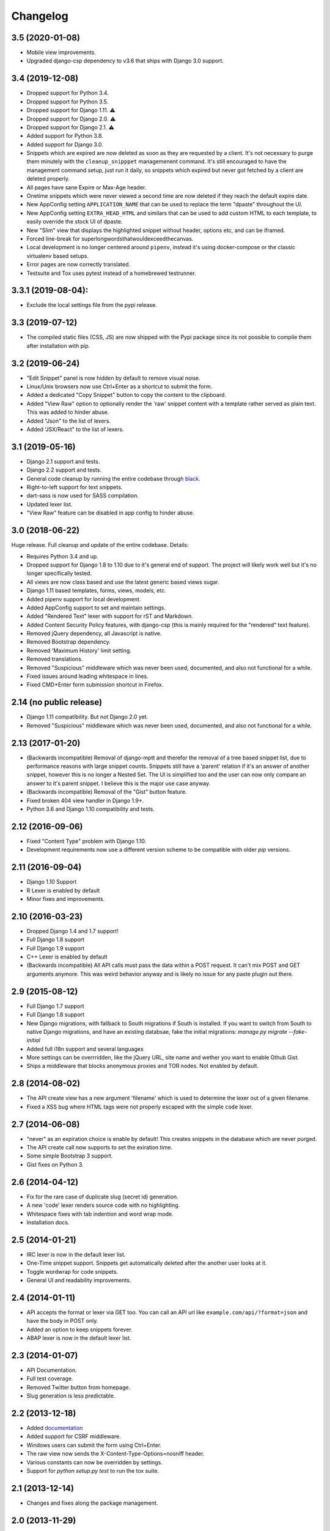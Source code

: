 Changelog
=========

3.5 (2020-01-08)
----------------

- Mobile view improvements.
- Upgraded django-csp dependency to v3.6 that ships with Django 3.0 support.

3.4 (2019-12-08)
----------------

- Dropped support for Python 3.4.
- Dropped support for Python 3.5.
- Dropped support for Django 1.11. ⚠️
- Dropped support for Django 2.0. ⚠️
- Dropped support for Django 2.1. ⚠️
- Added support for Python 3.8.
- Added support for Django 3.0.
- Snippets which are expired are now deleted as soon as they are requested
  by a client. It's not necessary to purge them minutely with the
  ``cleanup_snipppet`` managemenent command. It's still encouraged to have the
  management command setup, just run it daily, so snippets which expired but
  never got fetched by a client are deleted properly.
- All pages have sane Expire or Max-Age header.
- Onetime snippets which were never viewed a second time are now deleted if
  they reach the default expire date.
- New AppConfig setting ``APPLICATION_NAME`` that can be used to replace the
  term "dpaste" throughout the UI.
- New AppConfig setting ``EXTRA_HEAD_HTML`` and similars that can be used to
  add custom HTML to each template, to easily override the stock UI of dpaste.
- New "Slim" view that displays the highlighted snippet without header,
  options etc, and can be iframed.
- Forced line-break for superlongwordsthatwouldexceedthecanvas.
- Local development is no longer centered around ``pipenv``, instead it's using
  docker-compose or the classic virtualenv based setups.
- Error pages are now correctly translated.
- Testsuite and Tox uses pytest instead of a homebrewed testrunner.

3.3.1 (2019-08-04):
-------------------

- Exclude the local settings file from the pypi release.

3.3 (2019-07-12)
----------------

- The compiled static files (CSS, JS) are now shipped with the Pypi package since
  its not possible to compile them after installation with pip.

3.2 (2019-06-24)
----------------

- "Edit Snippet" panel is now hidden by default to remove visual noise.
- Linux/Unix browsers now use Ctrl+Enter as a shortcut to submit the form.
- Added a dedicated "Copy Snippet" button to copy the content to the clipboard.
- Added "View Raw" option to optionally render the 'raw' snippet content with a
  template rather served as plain text. This was added to hinder abuse.
- Added "Json" to the list of lexers.
- Added 'JSX/React" to the list of lexers.

3.1 (2019-05-16)
----------------

- Django 2.1 support and tests.
- Django 2.2 support and tests.
- General code cleanup by running the entire codebase through black_.
- Right-to-left support for text snippets.
- dart-sass is now used for SASS compilation.
- Updated lexer list.
- "View Raw" feature can be disabled in app config to hinder abuse.

.. _black: https://github.com/ambv/black

3.0 (2018-06-22)
----------------

Huge release. Full cleanup and update of the entire codebase. Details:

- Requires Python 3.4 and up.
- Dropped support for Django 1.8 to 1.10 due to it's general end of support.
  The project will likely work well but it's no longer specifically tested.
- All views are now class based and use the latest generic based views sugar.
- Django 1.11 based templates, forms, views, models, etc.
- Added pipenv support for local development.
- Added AppConfig support to set and maintain settings.
- Added "Rendered Text" lexer with support for rST and Markdown.
- Added Content Security Policy features, with django-csp (this is mainly
  required for the "rendered" text feature).
- Removed jQuery dependency, all Javascript is native.
- Removed Bootstrap dependency.
- Removed 'Maximum History' limit setting.
- Removed translations.
- Removed "Suspicious" middleware which was never been used, documented,
  and also not functional for a while.
- Fixed issues around leading whitespace in lines.
- Fixed CMD+Enter form submission shortcut in Firefox.

2.14 (no public release)
------------------------

- Django 1.11 compatibility. But not Django 2.0 yet.
- Removed "Suspicious" middleware which was never been used, documented,
  and also not functional for a while.

2.13 (2017-01-20)
-----------------

- (Backwards incompatible) Removal of django-mptt and therefor the removal of a
  tree based snippet list, due to performance reasons with large snippet counts.
  Snippets still have a 'parent' relation if it's an answer of another snippet,
  however this is no longer a Nested Set. The UI is simplified too and the user
  can now only compare an answer to it's parent snippet. I believe this is the
  major use case anyway.
- (Backwards incompatible) Removal of the "Gist" button feature.
- Fixed broken 404 view handler in Django 1.9+.
- Python 3.6 and Django 1.10 compatibility and tests.

2.12 (2016-09-06)
-----------------

- Fixed "Content Type" problem with Django 1.10.
- Development requirements now use a different version scheme to be
  compatible with older `pip` versions.

2.11 (2016-09-04)
-----------------

- Django 1.10 Support
- R Lexer is enabled by default
- Minor fixes and improvements.

2.10 (2016-03-23)
-----------------

- Dropped Django 1.4 and 1.7 support!
- Full Django 1.8 support
- Full Django 1.9 support
- C++ Lexer is enabled by default
- (Backwards incompatible) All API calls must pass the data within a POST
  request. It can't mix POST and GET arguments anymore. This was weird behavior
  anyway and is likely no issue for any paste plugin out there.

2.9 (2015-08-12)
----------------

- Full Django 1.7 support
- Full Django 1.8 support
- New Django migrations, with fallback to South migrations if South is
  installed. If you want to switch from South to native Django migrations,
  and have an existing databsae, fake the initial migrations:
  `manage.py migrate --fake-initial`
- Added full i18n support and several languages
- More settings can be overrridden, like the jQuery URL, site name and wether
  you want to enable Gthub Gist.
- Ships a middleware that blocks anonymous proxies and TOR nodes. Not enabled
  by default.

2.8 (2014-08-02)
----------------

- The API create view has a new argument 'filename' which is used to determine
  the lexer out of a given filename.
- Fixed a XSS bug where HTML tags were not properly escaped with the simple
  ``code`` lexer.

2.7 (2014-06-08)
----------------

- "never" as an expiration choice is enable by default! This creates snippets
  in the database which are never purged.
- The API create call now supports to set the exiration time.
- Some simple Bootstrap 3 support.
- Gist fixes on Python 3.

2.6 (2014-04-12)
----------------

- Fix for the rare case of duplicate slug (secret id) generation.
- A new 'code' lexer renders source code with no highlighting.
- Whitespace fixes with tab indention and word wrap mode.
- Installation docs.


2.5 (2014-01-21)
----------------

- IRC lexer is now in the default lexer list.
- One-Time snippet support. Snippets get automatically deleted after the
  another user looks at it.
- Toggle wordwrap for code snippets.
- General UI and readability improvements.

2.4 (2014-01-11)
----------------

- API accepts the format or lexer via GET too. You can call an API url like
  ``example.com/api/?format=json`` and have the body in POST only.
- Added an option to keep snippets forever.
- ABAP lexer is now in the default lexer list.

2.3 (2014-01-07)
----------------

- API Documentation.
- Full test coverage.
- Removed Twitter button from homepage.
- Slug generation is less predictable.

2.2 (2013-12-18)
----------------

- Added documentation_
- Added support for CSRF middleware.
- Windows users can submit the form using Ctrl+Enter.
- The raw view now sends the X-Content-Type-Options=nosniff header.
- Various constants can now be overridden by settings.
- Support for `python setup.py test` to run the tox suite.

.. _documentation: http://dpaste.readthedocs.org/en/latest/

2.1 (2013-12-14)
----------------

- Changes and fixes along the package management.

2.0 (2013-11-29)
----------------

- A huge cleanup and nearly total rewrite.
- dpaste now includes a Django project which is used on www.dpaste.org
  as well as hooks to get it integrated into existing projcts.

